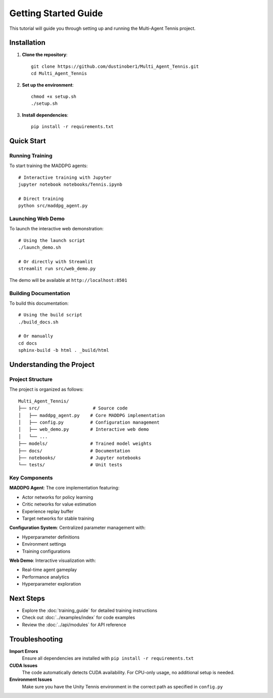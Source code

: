 Getting Started Guide
====================

This tutorial will guide you through setting up and running the Multi-Agent Tennis project.

Installation
------------

1. **Clone the repository**::

    git clone https://github.com/dustinober1/Multi_Agent_Tennis.git
    cd Multi_Agent_Tennis

2. **Set up the environment**::

    chmod +x setup.sh
    ./setup.sh

3. **Install dependencies**::

    pip install -r requirements.txt

Quick Start
-----------

Running Training
~~~~~~~~~~~~~~~~

To start training the MADDPG agents::

    # Interactive training with Jupyter
    jupyter notebook notebooks/Tennis.ipynb
    
    # Direct training
    python src/maddpg_agent.py

Launching Web Demo
~~~~~~~~~~~~~~~~~~

To launch the interactive web demonstration::

    # Using the launch script
    ./launch_demo.sh
    
    # Or directly with Streamlit
    streamlit run src/web_demo.py

The demo will be available at ``http://localhost:8501``

Building Documentation
~~~~~~~~~~~~~~~~~~~~~~

To build this documentation::

    # Using the build script
    ./build_docs.sh
    
    # Or manually
    cd docs
    sphinx-build -b html . _build/html

Understanding the Project
-------------------------

Project Structure
~~~~~~~~~~~~~~~~~

The project is organized as follows::

    Multi_Agent_Tennis/
    ├── src/                    # Source code
    │   ├── maddpg_agent.py    # Core MADDPG implementation
    │   ├── config.py          # Configuration management
    │   ├── web_demo.py        # Interactive web demo
    │   └── ...
    ├── models/                # Trained model weights
    ├── docs/                  # Documentation
    ├── notebooks/             # Jupyter notebooks
    └── tests/                 # Unit tests

Key Components
~~~~~~~~~~~~~~

**MADDPG Agent**: The core implementation featuring:

- Actor networks for policy learning
- Critic networks for value estimation  
- Experience replay buffer
- Target networks for stable training

**Configuration System**: Centralized parameter management with:

- Hyperparameter definitions
- Environment settings
- Training configurations

**Web Demo**: Interactive visualization with:

- Real-time agent gameplay
- Performance analytics
- Hyperparameter exploration

Next Steps
----------

- Explore the :doc:`training_guide` for detailed training instructions
- Check out :doc:`../examples/index` for code examples
- Review the :doc:`../api/modules` for API reference

Troubleshooting
---------------

**Import Errors**
    Ensure all dependencies are installed with ``pip install -r requirements.txt``

**CUDA Issues**
    The code automatically detects CUDA availability. For CPU-only usage, no additional setup is needed.

**Environment Issues**
    Make sure you have the Unity Tennis environment in the correct path as specified in ``config.py``
